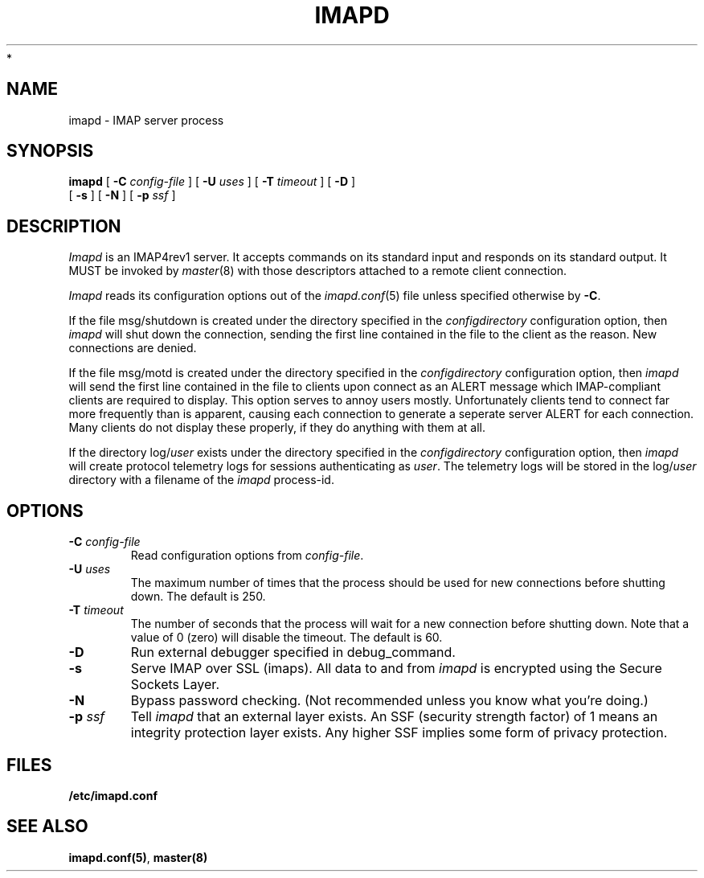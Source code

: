 .\" -*- nroff -*-
.TH IMAPD 8 "Project Cyrus" CMU
.\"
.\" Copyright (c) 1994-2008 Carnegie Mellon University.  All rights reserved.
.\"
.\" Redistribution and use in source and binary forms, with or without
.\" modification, are permitted provided that the following conditions
.\" are met:
.\"
.\" 1. Redistributions of source code must retain the above copyright
.\"    notice, this list of conditions and the following disclaimer.
.\"
.\" 2. Redistributions in binary form must reproduce the above copyright
.\"    notice, this list of conditions and the following disclaimer in
.\"    the documentation and/or other materials provided with the
.\"    distribution.
.\"
.\" 3. The name "Carnegie Mellon University" must not be used to
.\"    endorse or promote products derived from this software without
.\"    prior written permission. For permission or any legal
.\"    details, please contact
.\"      Carnegie Mellon University
.\"      Center for Technology Transfer and Enterprise Creation
.\"      4615 Forbes Avenue
.\"      Suite 302
.\"      Pittsburgh, PA  15213
.\"      (412) 268-7393, fax: (412) 268-7395
.\"      innovation@andrew.cmu.edu
 *
.\" 4. Redistributions of any form whatsoever must retain the following
.\"    acknowledgment:
.\"    "This product includes software developed by Computing Services
.\"     at Carnegie Mellon University (http://www.cmu.edu/computing/)."
.\"
.\" CARNEGIE MELLON UNIVERSITY DISCLAIMS ALL WARRANTIES WITH REGARD TO
.\" THIS SOFTWARE, INCLUDING ALL IMPLIED WARRANTIES OF MERCHANTABILITY
.\" AND FITNESS, IN NO EVENT SHALL CARNEGIE MELLON UNIVERSITY BE LIABLE
.\" FOR ANY SPECIAL, INDIRECT OR CONSEQUENTIAL DAMAGES OR ANY DAMAGES
.\" WHATSOEVER RESULTING FROM LOSS OF USE, DATA OR PROFITS, WHETHER IN
.\" AN ACTION OF CONTRACT, NEGLIGENCE OR OTHER TORTIOUS ACTION, ARISING
.\" OUT OF OR IN CONNECTION WITH THE USE OR PERFORMANCE OF THIS SOFTWARE.
.\"
.\" $Id: imapd.8,v 1.17 2008/08/20 20:41:16 wescraig Exp $
.SH NAME
imapd \- IMAP server process
.SH SYNOPSIS
.B imapd
[
.B \-C
.I config-file
]
[
.B \-U
.I uses
]
[
.B \-T
.I timeout
]
[
.B \-D
]
.br
      [
.B \-s
]
[
.B \-N
]
[
.B \-p
.I ssf
]
.SH DESCRIPTION
.I Imapd
is an IMAP4rev1 server.
It accepts commands on its standard input and responds on its standard output.
It MUST be invoked by
.IR master (8)
with those descriptors attached to a remote client connection.
.PP
.I Imapd
reads its configuration options out of the
.IR imapd.conf (5)
file unless specified otherwise by \fB-C\fR.
.PP
If the file
msg/shutdown
is created under the directory specified in the
.I configdirectory
configuration option, then
.I imapd
will shut down the connection, sending the first line contained in the
file to the client as the reason.  New connections are denied.
.PP
If the file
msg/motd
is created under the directory specified in the
.I configdirectory
configuration option, then
.I imapd
will send the first line contained in the file to clients upon connect as
an ALERT message which IMAP-compliant clients are required to display.
This option serves to annoy users mostly.  Unfortunately clients tend to
connect far more frequently than is apparent, causing each connection to
generate a seperate server ALERT for each connection.  Many clients do not
display these properly, if they do anything with them at all.
.PP
If the directory
.RI log/ user
exists under the directory specified in the
.I configdirectory
configuration option, then
.I imapd
will create protocol telemetry logs for sessions authenticating as
.IR user .
The telemetry logs will be stored in the 
.RI log/ user
directory with a filename of the
.I imapd
process-id.
.SH OPTIONS
.TP
.BI \-C " config-file"
Read configuration options from \fIconfig-file\fR.
.TP
.BI \-U " uses"
The maximum number of times that the process should be used for new
connections before shutting down.  The default is 250.
.TP
.BI \-T " timeout"
The number of seconds that the process will wait for a new connection
before shutting down.  Note that a value of 0 (zero) will disable the
timeout.  The default is 60.
.TP
.BI \-D
Run external debugger specified in debug_command.
.TP
.BI \-s
Serve IMAP over SSL (imaps).  All data to and from
.I imapd
is encrypted using the Secure Sockets Layer.
.TP
.BI \-N
Bypass password checking.  (Not recommended unless you know what you're doing.)
.TP
.BI \-p " ssf"
Tell
.I imapd
that an external layer exists.  An SSF (security strength factor) of 1
means an integrity protection layer exists.  Any higher SSF implies
some form of privacy protection.
.SH FILES
.TP
.B /etc/imapd.conf
.SH SEE ALSO
.PP
\fBimapd.conf(5)\fR, \fBmaster(8)\fR
